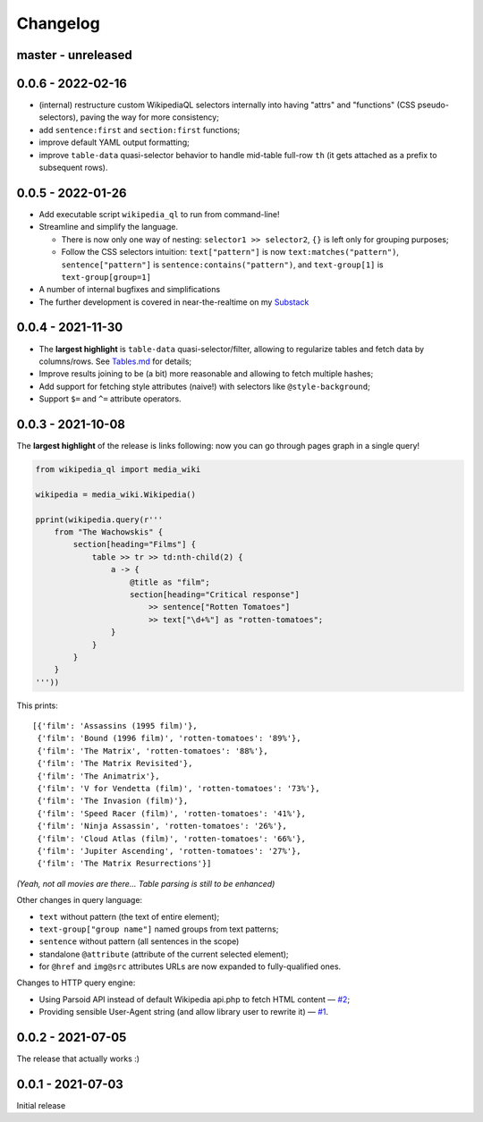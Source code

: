Changelog
=========

master - unreleased
-------------------

0.0.6 - 2022-02-16
------------------

- (internal) restructure custom WikipediaQL selectors internally into having "attrs" and "functions" (CSS pseudo-selectors), paving the way for more consistency;
- add ``sentence:first`` and ``section:first`` functions;
- improve default YAML output formatting;
- improve ``table-data`` quasi-selector behavior to handle mid-table full-row ``th`` (it gets attached as a prefix to subsequent rows).

0.0.5 - 2022-01-26
------------------

- Add executable script ``wikipedia_ql`` to run from command-line!
- Streamline and simplify the language.

  - There is now only one way of nesting: ``selector1 >> selector2``, ``{}`` is left only for grouping purposes;
  - Follow the CSS selectors intuition: ``text["pattern"]`` is now ``text:matches("pattern")``, ``sentence["pattern"]`` is ``sentence:contains("pattern")``, and ``text-group[1]`` is ``text-group[group=1]``

- A number of internal bugfixes and simplifications
- The further development is covered in near-the-realtime on my `Substack <https://zverok.substack.com/>`_


0.0.4 - 2021-11-30
------------------

- The **largest highlight** is ``table-data`` quasi-selector/filter, allowing to regularize tables and fetch data by columns/rows. See `Tables.md <https://github.com/zverok/wikipedia_ql/blob/main/docs/Tables.md>`_ for details;
- Improve results joining to be (a bit) more reasonable and allowing to fetch multiple hashes;
- Add support for fetching style attributes (naive!) with selectors like ``@style-background``;
- Support ``$=`` and ``^=`` attribute operators.


0.0.3 - 2021-10-08
------------------

The **largest highlight** of the release is links following: now you can go through pages graph in a single query!

.. code-block:: python

  from wikipedia_ql import media_wiki

  wikipedia = media_wiki.Wikipedia()

  pprint(wikipedia.query(r'''
      from "The Wachowskis" {
          section[heading="Films"] {
              table >> tr >> td:nth-child(2) {
                  a -> {
                      @title as "film";
                      section[heading="Critical response"]
                          >> sentence["Rotten Tomatoes"]
                          >> text["\d+%"] as "rotten-tomatoes";
                  }
              }
          }
      }
  '''))

This prints::

  [{'film': 'Assassins (1995 film)'},
   {'film': 'Bound (1996 film)', 'rotten-tomatoes': '89%'},
   {'film': 'The Matrix', 'rotten-tomatoes': '88%'},
   {'film': 'The Matrix Revisited'},
   {'film': 'The Animatrix'},
   {'film': 'V for Vendetta (film)', 'rotten-tomatoes': '73%'},
   {'film': 'The Invasion (film)'},
   {'film': 'Speed Racer (film)', 'rotten-tomatoes': '41%'},
   {'film': 'Ninja Assassin', 'rotten-tomatoes': '26%'},
   {'film': 'Cloud Atlas (film)', 'rotten-tomatoes': '66%'},
   {'film': 'Jupiter Ascending', 'rotten-tomatoes': '27%'},
   {'film': 'The Matrix Resurrections'}]

*(Yeah, not all movies are there... Table parsing is still to be enhanced)*

Other changes in query language:

- ``text`` without pattern (the text of entire element);
- ``text-group["group name"]`` named groups from text patterns;
- ``sentence`` without pattern (all sentences in the scope)
- standalone ``@attribute`` (attribute of the current selected element);
- for ``@href`` and ``img@src`` attributes URLs are now expanded to fully-qualified ones.

Changes to HTTP query engine:

- Using Parsoid API instead of default Wikipedia api.php to fetch HTML content — `#2 <https://github.com/zverok/wikipedia_ql/issues/2>`_;
- Providing sensible User-Agent string (and allow library user to rewrite it) — `#1 <https://github.com/zverok/wikipedia_ql/issues/1>`_.

0.0.2 - 2021-07-05
------------------

The release that actually works :)

0.0.1 - 2021-07-03
------------------

Initial release
